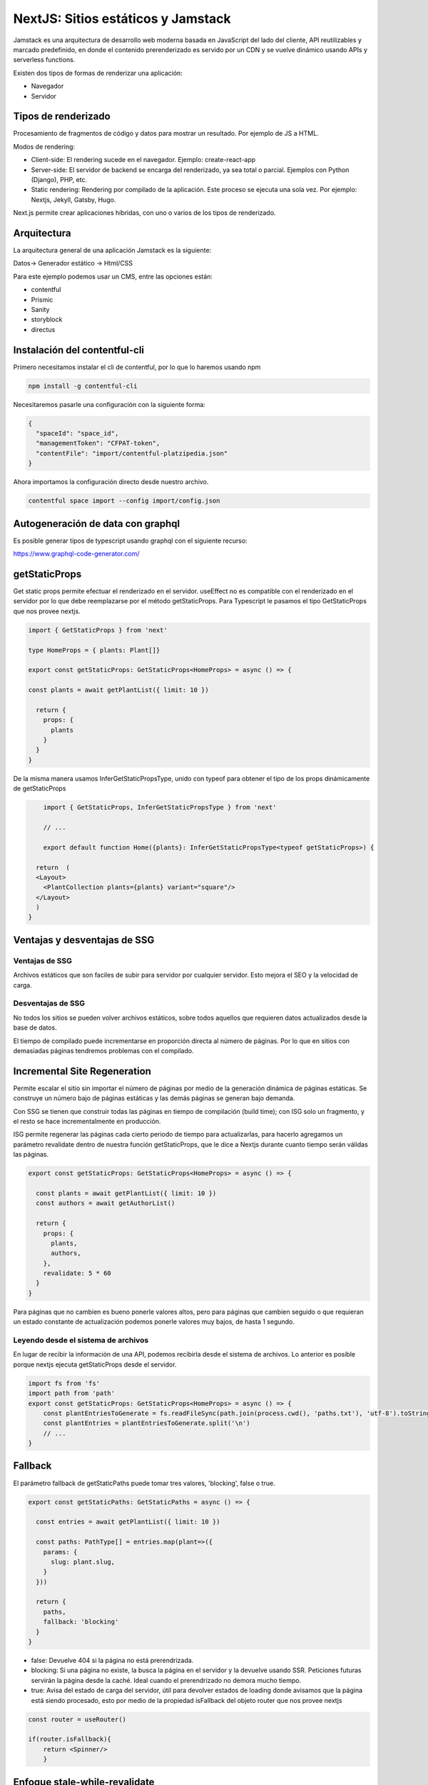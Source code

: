 ===================================
NextJS: Sitios estáticos y Jamstack
===================================

Jamstack es una arquitectura de desarrollo web moderna basada en JavaScript del lado del cliente, API reutilizables y marcado predefinido, en donde el contenido prerenderizado es servido por un CDN y se vuelve dinámico usando APIs y serverless functions. 

Existen dos tipos de formas de renderizar una aplicación:

* Navegador
* Servidor

Tipos de renderizado
====================

Procesamiento de fragmentos de código y datos para mostrar un resultado. Por ejemplo de JS a HTML.

Modos de rendering:

* Client-side: El rendering sucede en el navegador. Ejemplo: create-react-app

* Server-side: El servidor de backend se encarga del renderizado, ya sea total o parcial. Ejemplos con Python (Django), PHP, etc.

* Static rendering: Rendering por compilado de la aplicación. Este proceso se ejecuta una sola vez. Por ejemplo: Nextjs, Jekyll, Gatsby, Hugo.

Next.js permite crear aplicaciones híbridas, con uno o varios de los tipos de renderizado.

Arquitectura
============

La arquitectura general de una aplicación Jamstack es la siguiente:

Datos-> Generador estático -> Html/CSS

Para este ejemplo podemos usar un CMS, entre las opciones están: 

* contentful
* Prismic
* Sanity
* storyblock
* directus

Instalación del contentful-cli
==============================

Primero necesitamos instalar el cli de contentful, por lo que lo haremos usando npm

.. code:: bash

    npm install -g contentful-cli

Necesitaremos pasarle una configuración con la siguiente forma:

.. code:: json

    {
      "spaceId": "space_id",
      "managementToken": "CFPAT-token",
      "contentFile": "import/contentful-platzipedia.json"
    }

Ahora importamos la configuración directo desde nuestro archivo.

.. code:: bash

    contentful space import --config import/config.json

Autogeneración de data con graphql
==================================

Es posible generar tipos de typescript usando graphql con el siguiente recurso:

https://www.graphql-code-generator.com/


getStaticProps
==============

Get static props permite efectuar el renderizado en el servidor. useEffect no es compatible con el renderizado en el servidor por lo que debe reemplazarse por el método getStaticProps. Para Typescript le pasamos el tipo GetStaticProps que nos provee nextjs.

.. code:: javascript

	import { GetStaticProps } from 'next'

	type HomeProps = { plants: Plant[]}

	export const getStaticProps: GetStaticProps<HomeProps> = async () => {

	const plants = await getPlantList({ limit: 10 })

	  return {
	    props: {
	      plants
	    }
	  }
	}
	
De la misma manera usamos  InferGetStaticPropsType, unido con typeof para obtener el tipo de los props dinámicamente de getStaticProps


.. code:: javascript
	
	import { GetStaticProps, InferGetStaticPropsType } from 'next'
	
	// ...
	
	export default function Home({plants}: InferGetStaticPropsType<typeof getStaticProps>) {

      return  (
      <Layout>
        <PlantCollection plants={plants} variant="square"/>
      </Layout>
      )
    }


Ventajas y desventajas de SSG
=============================

Ventajas de SSG
---------------

Archivos estáticos que son faciles de subir para servidor por cualquier servidor. Esto mejora el SEO y la velocidad de carga.

Desventajas de SSG
------------------

No todos los sitios se pueden volver archivos estáticos, sobre todos aquellos que requieren datos actualizados desde la base de datos.

El tiempo de compilado puede incrementarse en proporción directa al número de páginas. Por lo que en sitios con demasiadas páginas tendremos problemas con el compilado.

Incremental Site Regeneration
=============================

Permite escalar el sitio sin importar el número de páginas por medio de la generación dinámica de páginas estáticas. Se construye un número bajo de páginas estáticas y las demás páginas se generan bajo demanda. 

Con SSG se tienen que construir todas las páginas en tiempo de compilación (build time); con ISG solo un fragmento, y el resto se hace incrementalmente en producción.

ISG permite regenerar las páginas cada cierto periodo de tiempo para actualizarlas, para hacerlo agregamos un parámetro revalidate dentro de nuestra función getStaticProps, que le dice a Nextjs durante cuanto tiempo serán válidas las páginas.

.. code:: javascript

    export const getStaticProps: GetStaticProps<HomeProps> = async () => {

      const plants = await getPlantList({ limit: 10 })
      const authors = await getAuthorList()

      return {
        props: {
          plants,
          authors,
        },
        revalidate: 5 * 60
      }
    }
    
Para páginas que no cambien es bueno ponerle valores altos, pero para páginas que cambien seguido o que requieran un estado constante de actualización podemos ponerle valores muy bajos, de hasta 1 segundo.

Leyendo desde el sistema de archivos
------------------------------------

En lugar de recibir la información de una API, podemos recibirla desde el sistema de archivos. Lo anterior es posible porque nextjs ejecuta getStaticProps desde el servidor.

.. code:: javascript

    import fs from 'fs'
    import path from 'path'
    export const getStaticProps: GetStaticProps<HomeProps> = async () => {
        const plantEntriesToGenerate = fs.readFileSync(path.join(process.cwd(), 'paths.txt'), 'utf-8').toString()
        const plantEntries = plantEntriesToGenerate.split('\n')
        // ...
    }
Fallback
========

El parámetro fallback de getStaticPaths puede tomar tres valores, 'blocking', false o true.

.. code:: javascript

    export const getStaticPaths: GetStaticPaths = async () => {

      const entries = await getPlantList({ limit: 10 })

      const paths: PathType[] = entries.map(plant=>({
        params: {
          slug: plant.slug,
        }
      }))

      return {
        paths,
        fallback: 'blocking'
      }
    }

* false: Devuelve 404 si la página no está prerendrizada.
* blocking: Si una página no existe, la busca la página en el servidor y la devuelve usando SSR. Peticiones futuras servirán la página desde la caché. Ideal cuando el prerendrizado no demora mucho tiempo.
* true: Avisa del estado de carga del servidor, útil para devolver estados de loading donde avisamos que la página está siendo procesado, esto por medio de la propiedad isFallback del objeto router que nos provee nextjs

.. code:: javascript

    const router = useRouter()

    if(router.isFallback){
        return <Spinner/>
        }
        
        
Enfoque stale-while-revalidate
==============================

Cada vez que un usuario ingresa nextjs responde con páginas listas, si el contenido en contentful cambia. Nextjs empieza a descargar la página nueva, mientras sigue devolviendo la página antigua, una vez terminada la nueva página. Todo lo anterior se realiza sin que el usuario lo sepa, de manera que el usuario siempre reciba una respuesta.

Trade-offs de ISG
=================

Requiere un servidor de Node.js
El build-time no aumenta con el número de páginas
No podemos ajustar tiempos de revalidación ante un enlace que se vuelve viral
No es apto para todas las páginas, por ejemplo dashboard, información en tiempo real, como bancaria, bolsa de valores
ISG no brinda ningún beneficio para sitios con pocas páginas, quizás hasta 1000 páginas.

SSR ventajas y desventajas
==========================

Nextjs SSR Ventajas
-------------------
    
* La información siempre estará actualizada
* Poder modificar la respuesta con base en la petición puede ser muy conveniente

Nextjs SSR desventajas
----------------------

* Golpea el servidor por cada petición y puede ser costoso. (consume recursos y consume dinero)

Nextjs Export
=============

Nextjs exporta un renderizado HTML, CSS y Javascript, por lo que el contenido puede servirse con un servidor de archivos estáticos.

sin embargo se pierden las funcionalidades de SSR como ISG, SSR, rutas, i18n, optimización de imágenes, revalidación, etc.
